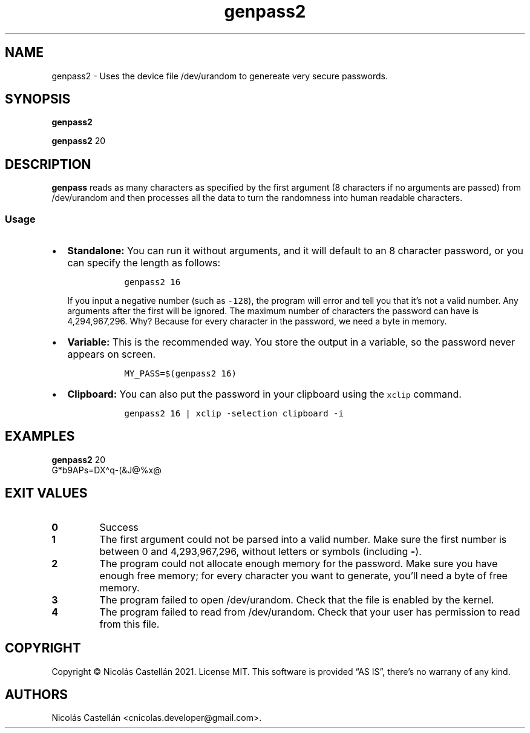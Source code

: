 .\" Automatically generated by Pandoc 2.14.0.3
.\"
.TH "genpass2" "1" "Dec 2021" "1.0.2" "GENPASS2"
.hy
.SH NAME
.PP
genpass2 - Uses the device file /dev/urandom to genereate very secure
passwords.
.SH SYNOPSIS
.PP
\f[B]genpass2\f[R]
.PP
\f[B]genpass2\f[R] 20
.SH DESCRIPTION
.PP
\f[B]genpass\f[R] reads as many characters as specified by the first
argument (8 characters if no arguments are passed) from /dev/urandom and
then processes all the data to turn the randomness into human readable
characters.
.SS Usage
.IP \[bu] 2
\f[B]Standalone:\f[R] You can run it without arguments, and it will
default to an 8 character password, or you can specify the length as
follows:
.RS 2
.IP
.nf
\f[C]
  genpass2 16
\f[R]
.fi
.PP
If you input a negative number (such as \f[C]-128\f[R]), the program
will error and tell you that it\[cq]s not a valid number.
Any arguments after the first will be ignored.
The maximum number of characters the password can have is 4,294,967,296.
Why?
Because for every character in the password, we need a byte in memory.
.RE
.IP \[bu] 2
\f[B]Variable:\f[R] This is the recommended way.
You store the output in a variable, so the password never appears on
screen.
.RS 2
.IP
.nf
\f[C]
  MY_PASS=$(genpass2 16)
\f[R]
.fi
.RE
.IP \[bu] 2
\f[B]Clipboard:\f[R] You can also put the password in your clipboard
using the \f[C]xclip\f[R] command.
.RS 2
.IP
.nf
\f[C]
  genpass2 16 | xclip -selection clipboard -i
\f[R]
.fi
.RE
.SH EXAMPLES
.PP
\f[B]genpass2\f[R] 20
.PD 0
.P
.PD
G*b9APs=DX\[ha]q-(&J\[at]%x\[at]
.SH EXIT VALUES
.TP
\f[B]0\f[R]
Success
.TP
\f[B]1\f[R]
The first argument could not be parsed into a valid number.
Make sure the first number is between 0 and 4,293,967,296, without
letters or symbols (including \f[B]-\f[R]).
.TP
\f[B]2\f[R]
The program could not allocate enough memory for the password.
Make sure you have enough free memory; for every character you want to
generate, you\[cq]ll need a byte of free memory.
.TP
\f[B]3\f[R]
The program failed to open /dev/urandom.
Check that the file is enabled by the kernel.
.TP
\f[B]4\f[R]
The program failed to read from /dev/urandom.
Check that your user has permission to read from this file.
.SH COPYRIGHT
.PP
Copyright \[co] Nicol\['a]s Castell\['a]n 2021.
License MIT.
This software is provided \[lq]AS IS\[rq], there\[cq]s no warrany of any
kind.
.SH AUTHORS
Nicol\['a]s Castell\['a]n <cnicolas.developer@gmail.com>.
